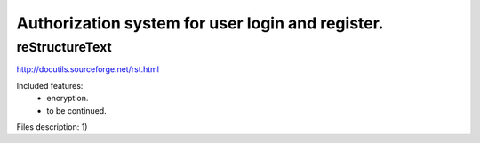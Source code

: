 =================================================
Authorization system for user login and register.
=================================================

reStructureText
---------------
http://docutils.sourceforge.net/rst.html


Included features:
  - encryption.
  - to be continued.

Files description:
1)
